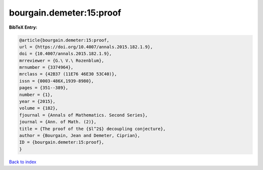 bourgain.demeter:15:proof
=========================

.. :cite:t:`bourgain.demeter:15:proof`

.. bibliography:: ../../All.bib

**BibTeX Entry:**

.. code-block:: bibtex

   @article{bourgain.demeter:15:proof,
   url = {https://doi.org/10.4007/annals.2015.182.1.9},
   doi = {10.4007/annals.2015.182.1.9},
   mrreviewer = {G.\ V.\ Rozenblum},
   mrnumber = {3374964},
   mrclass = {42B37 (11E76 46E30 53C40)},
   issn = {0003-486X,1939-8980},
   pages = {351--389},
   number = {1},
   year = {2015},
   volume = {182},
   fjournal = {Annals of Mathematics. Second Series},
   journal = {Ann. of Math. (2)},
   title = {The proof of the {$l^2$} decoupling conjecture},
   author = {Bourgain, Jean and Demeter, Ciprian},
   ID = {bourgain.demeter:15:proof},
   }

`Back to index <../index>`_
